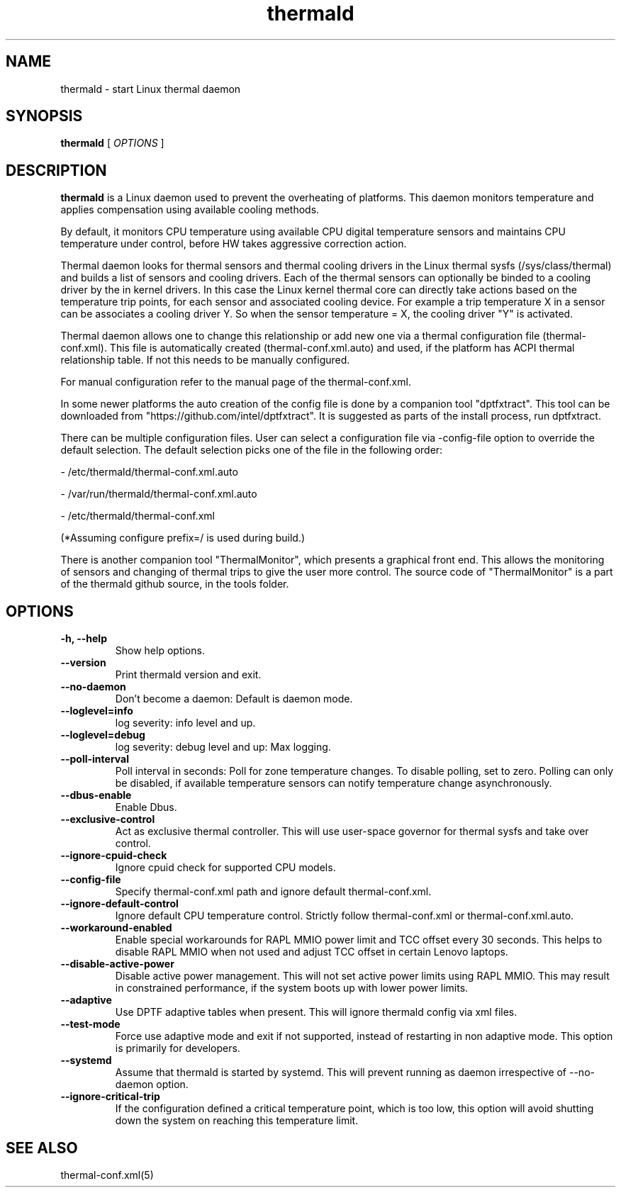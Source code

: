 .\" thermald (8) manual page
.\"
.\" This is free documentation; you can redistribute it and/or
.\" modify it under the terms of the GNU General Public License as
.\" published by the Free Software Foundation; either version 2 of
.\" the License, or (at your option) any later version.
.\"
.\" The GNU General Public License's references to "object code"
.\" and "executables" are to be interpreted as the output of any
.\" document formatting or typesetting system, including
.\" intermediate and printed output.
.\"
.\" This manual is distributed in the hope that it will be useful,
.\" but WITHOUT ANY WARRANTY; without even the implied warranty of
.\" MERCHANTABILITY or FITNESS FOR A PARTICULAR PURPOSE.  See the
.\" GNU General Public License for more details.
.\"
.\" You should have received a copy of the GNU General Public Licence along
.\" with this manual; if not, write to the Free Software Foundation, Inc.,
.\" 51 Franklin Street, Fifth Floor, Boston, MA 02110-1301, USA.
.\"
.\" Copyright (C) 2012 Intel Corporation. All rights reserved.
.\"
.TH thermald "8" "May 8, 2013"

.SH NAME
thermald \- start Linux thermal daemon
.SH SYNOPSIS
.B thermald
.RI " [ " OPTIONS " ]

.SH DESCRIPTION
.B thermald
is a Linux daemon used to prevent the overheating of platforms. This daemon
monitors temperature and applies compensation using available cooling methods.

By default, it monitors CPU temperature using available CPU digital
temperature sensors and maintains CPU temperature under control, before
HW takes aggressive correction action.

Thermal daemon looks for thermal sensors and thermal cooling drivers in the
Linux thermal sysfs (/sys/class/thermal) and builds a list of sensors and
cooling drivers. Each of the thermal sensors can optionally be binded to a
cooling driver by the in kernel drivers. In this case the Linux kernel
thermal core can directly take actions based on the temperature trip points,
for each sensor and associated cooling device. For example a trip temperature
X in a sensor can be associates a cooling driver Y. So when the sensor
temperature = X, the cooling driver "Y" is activated.

Thermal daemon allows one to change this relationship or add new one via a
thermal configuration file (thermal-conf.xml). This file is automatically
created (thermal-conf.xml.auto) and used, if the platform has ACPI thermal
relationship table.  If not this needs to be manually configured.

For manual configuration refer to the manual page of the thermal-conf.xml.

In some newer platforms the auto creation of the config file is done by a
companion tool "dptfxtract". This tool can be downloaded from
"https://github.com/intel/dptfxtract". It is suggested as parts of the
install process, run dptfxtract.

There can be multiple configuration files. User can select a configuration
file via -config-file option to override the default selection. The default
selection picks one of the file in the following order:

- /etc/thermald/thermal-conf.xml.auto

- /var/run/thermald/thermal-conf.xml.auto

- /etc/thermald/thermal-conf.xml

(*Assuming configure prefix=/ is used during build.)

There is another companion tool "ThermalMonitor", which presents a graphical
front end. This allows the monitoring of sensors and changing of thermal
trips to give the user more control. The source code of "ThermalMonitor" is
a part of the thermald github source, in the tools folder.
.SH OPTIONS
.TP
.B \-h, \-\-help
Show help options.
.TP
.B \-\-version
Print thermald version and exit.
.TP
.B \-\-no-daemon
Don't become a daemon: Default is daemon mode.
.TP
.B \-\-loglevel=info
log severity: info level and up.
.TP
.B \-\-loglevel=debug
log severity: debug level and up: Max logging.
.TP
.B \-\-poll-interval
Poll interval in seconds: Poll for zone temperature changes.
To disable polling, set to zero. Polling can only be disabled, if available
temperature sensors can notify temperature change asynchronously.
.TP
.B \-\-dbus-enable
Enable Dbus.
.TP
.B \-\-exclusive-control
Act as exclusive thermal controller. This will use user-space
governor for thermal sysfs and take over control.
.TP
.B \-\-ignore-cpuid-check
Ignore cpuid check for supported CPU models.
.TP
.B \-\-config-file
Specify thermal-conf.xml path and ignore default thermal-conf.xml.
.TP
.B \-\-ignore-default-control
Ignore default CPU temperature control. Strictly follow thermal-conf.xml or
thermal-conf.xml.auto.
.TP
.B \-\-workaround-enabled
Enable special workarounds for RAPL MMIO power limit and TCC offset every 30
seconds. This helps to disable RAPL MMIO when not used and adjust TCC offset
in certain Lenovo laptops.
.TP
.B \-\-disable-active-power
Disable active power management. This will not set active power limits using
RAPL MMIO. This may result in constrained performance, if the system boots
up with lower power limits.
.TP
.B \-\-adaptive
Use DPTF adaptive tables when present. This will ignore thermald config via
xml files.
.TP
.B \-\-test-mode
Force use adaptive mode and exit if not supported, instead of restarting in
non adaptive mode. This option is primarily for developers.
.TP
.B \-\-systemd
Assume that thermald is started by systemd. This will prevent running as
daemon irrespective of --no-daemon option.
.TP
.B \-\-ignore-critical-trip
If the configuration defined a critical temperature point, which is too low,
this option will avoid shutting down the system on reaching this temperature
limit.
.SH SEE ALSO
thermal-conf.xml(5)
